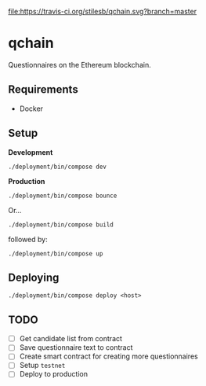 [[file:https://travis-ci.org/stilesb/qchain.svg?branch=master]]

* qchain

Questionnaires on the Ethereum blockchain.

** Requirements

- Docker

** Setup

*Development*

=./deployment/bin/compose dev=

*Production*

=./deployment/bin/compose bounce=

Or...

=./deployment/bin/compose build=

followed by:

=./deployment/bin/compose up=

** Deploying

=./deployment/bin/compose deploy <host>=

** TODO

- [ ] Get candidate list from contract
- [ ] Save questionnaire text to contract
- [ ] Create smart contract for creating more questionnaires
- [ ] Setup =testnet=
- [ ] Deploy to production
